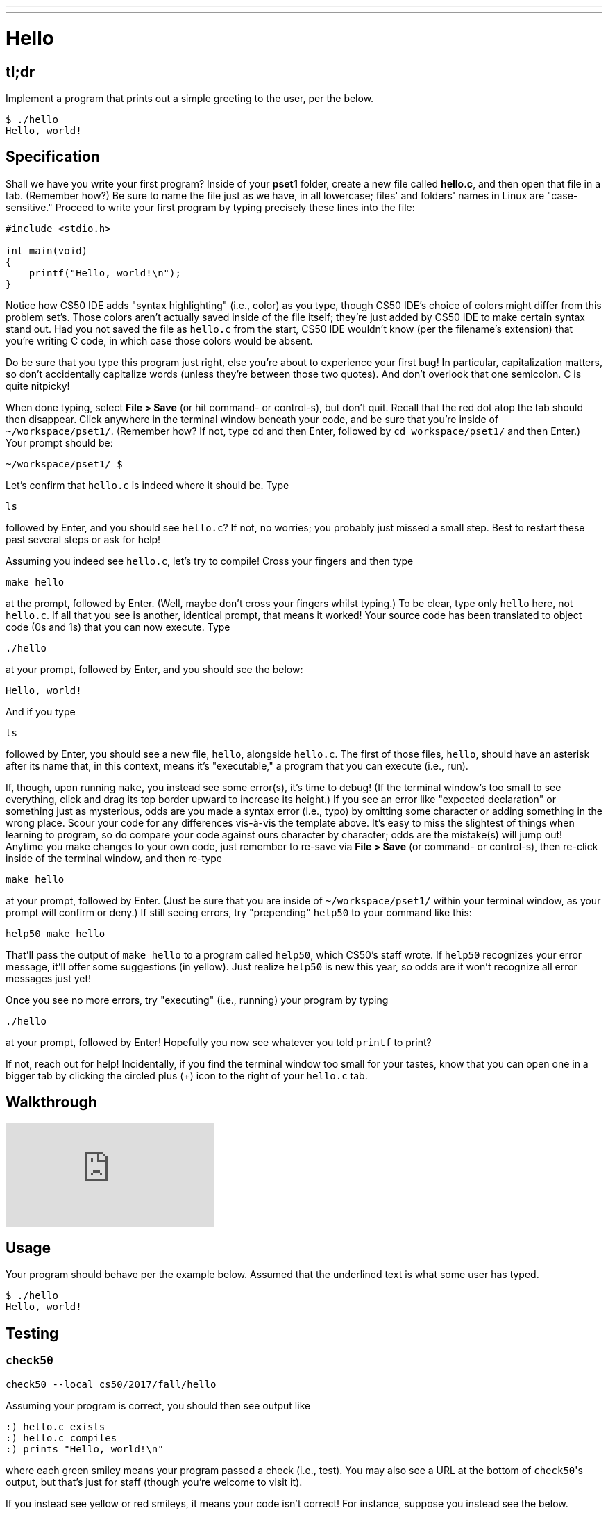 ---
---

= Hello

== tl;dr

Implement a program that prints out a simple greeting to the user, per the below.

[source,subs=quotes]
----
$ [underline]#./hello#
Hello, world!
----

== Specification

Shall we have you write your first program? Inside of your *pset1* folder, create a new file called *hello.c*, and then open that file in a tab. (Remember how?) Be sure to name the file just as we have, in all lowercase; files' and folders' names in Linux are "case-sensitive." Proceed to write your first program by typing precisely these lines into the file:

[source,c]
----
#include <stdio.h>

int main(void)
{
    printf("Hello, world!\n");
}
----

Notice how CS50 IDE adds "syntax highlighting" (i.e., color) as you type, though CS50 IDE's choice of colors might differ from this problem set's. Those colors aren't actually saved inside of the file itself; they're just added by CS50 IDE to make certain syntax stand out. Had you not saved the file as `hello.c` from the start, CS50 IDE wouldn't know (per the filename's extension) that you're writing C code, in which case those colors would be absent.

Do be sure that you type this program just right, else you're about to experience your first bug! In particular, capitalization matters, so don't accidentally capitalize words (unless they're between those two quotes). And don't overlook that one semicolon. C is quite nitpicky!

When done typing, select *File > Save* (or hit command- or control-s), but don't quit. Recall that the red dot atop the tab should then disappear. Click anywhere in the terminal window beneath your code, and be sure that you're inside of `~/workspace/pset1/`. (Remember how? If not, type `cd` and then Enter, followed by `cd workspace/pset1/` and then Enter.) Your prompt should be:

[source,text]
----
~/workspace/pset1/ $
----

Let's confirm that `hello.c` is indeed where it should be. Type

[source,text]
----
ls
----

followed by Enter, and you should see `hello.c`? If not, no worries; you probably just missed a small step. Best to restart these past several steps or ask for help!

Assuming you indeed see `hello.c`, let's try to compile! Cross your fingers and then type

[source,text]
----
make hello
----

at the prompt, followed by Enter. (Well, maybe don't cross your fingers whilst typing.) To be clear, type only `hello` here, not `hello.c`. If all that you see is another, identical prompt, that means it worked! Your source code has been translated to object code (0s and 1s) that you can now execute. Type

[source,text]
----
./hello
----

at your prompt, followed by Enter, and you should see the below:

[source,text]
----
Hello, world!
----

And if you type

[source,text]
----
ls
----

followed by Enter, you should see a new file, `hello`, alongside `hello.c`. The first of those files, `hello`, should have an asterisk after its name that, in this context, means it's "executable," a program that you can execute (i.e., run).

If, though, upon running `make`, you instead see some error(s), it's time to debug! (If the terminal window's too small to see everything, click and drag its top border upward to increase its height.) If you see an error like "expected declaration" or something just as mysterious, odds are you made a syntax error (i.e., typo) by omitting some character or adding something in the wrong place. Scour your code for any differences vis-à-vis the template above. It's easy to miss the slightest of things when learning to program, so do compare your code against ours character by character; odds are the mistake(s) will jump out! Anytime you make changes to your own code, just remember to re-save via *File > Save* (or command- or control-s), then re-click inside of the terminal window, and then re-type

[source,text]
----
make hello
----

at your prompt, followed by Enter. (Just be sure that you are inside of `~/workspace/pset1/` within your terminal window, as your prompt will confirm or deny.) If still seeing errors, try "prepending" `help50` to your command like this:

[source,text]
----
help50 make hello
----

That'll pass the output of `make hello` to a program called `help50`, which CS50's staff wrote. If `help50` recognizes your error message, it'll offer some suggestions (in yellow). Just realize `help50` is new this year, so odds are it won't recognize all error messages just yet!

Once you see no more errors, try "executing" (i.e., running) your program by typing

[source,text]
----
./hello
----

at your prompt, followed by Enter! Hopefully you now see whatever you told `printf` to print?

If not, reach out for help!  Incidentally, if you find the terminal window too small for your tastes, know that you can open one in a bigger tab by clicking the circled plus (+) icon to the right of your `hello.c` tab.

== Walkthrough

video::vbkTzOytISY[youtube]

== Usage

Your program should behave per the example below. Assumed that the underlined text is what some user has typed.

[source,subs=quotes]
----
$ [underline]#./hello#
Hello, world!
----

== Testing

=== `check50`

[source,text]
----
check50 --local cs50/2017/fall/hello
----

Assuming your program is correct, you should then see output like

[source,subs=quotes]
----
[green]#:) hello.c exists#
[green]#:) hello.c compiles#
[green]#:) prints "Hello, world!\n"#
----

where each green smiley means your program passed a check (i.e., test). You may also see a URL at the bottom of ``check50``'s output, but that's just for staff (though you're welcome to visit it).

If you instead see yellow or red smileys, it means your code isn't correct! For instance, suppose you instead see the below.

[source,subs=quotes]
----
[red]#:( hello.c exists#
  \ expected hello.c to exist
[yellow]#:| hello.c compiles#
  \ can't check until a frown turns upside down
[yellow]#:| prints "Hello, world!\n"#
  \ can't check until a frown turns upside down
----

Because `check50` doesn't think `hello.c` exists, as per the red smiley, odds are you uploaded the wrong file or misnamed your file. The other smileys, meanwhile, are yellow because those checks are dependent on `hello.c` existing, and so they weren't even run.

Suppose instead you see the below.

[source,subs=quotes]
----
[green]#:) hello.c exists#
[green]#:) hello.c compiles#
[red]#:( prints "Hello, world!\n"#
  \ expected output, but not "Hello, world!"
----

Odds are, in this case, you printed something other than `Hello, world!\n` verbatim, per the spec's expectations. In particular, the above suggests you printed `Hello, world!`, without a trailing newline (`\n`).

Know that `check50` won't actually record your scores in CS50's gradebook. Rather, it lets you check your work's correctness _before_ you submit your work. Once you actually submit your work (per the directions at this spec's end), CS50's staff will use `check50` to evaluate your work's correctness officially.

== Staff Solution

[source]
----
~cs50/pset1/hello
----

== Hints

Be sure to re-type (and not just copy and paste!) the code we've provided you above to get this program running. It'll be good to develop this muscle memory starting now!

== FAQs

_None so far! Reload this page periodically to check if any arise!_

== CHANGELOG

* 2016-10-02
** Reformatted.
* 2016-09-02
** Initial release.
